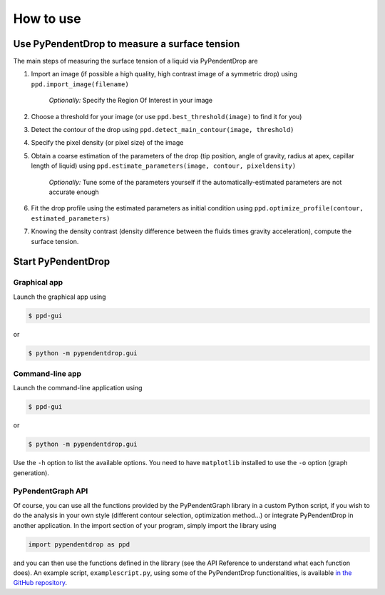 How to use
========================

Use PyPendentDrop to measure a surface tension
-------------------------------------------------

The main steps of measuring the surface tension of a liquid via PyPendentDrop are

1. Import an image (if possible a high quality, high contrast image of a symmetric drop) using ``ppd.import_image(filename)``

    *Optionally:* Specify the Region Of Interest in your image

2. Choose a threshold for your image (or use ``ppd.best_threshold(image)`` to find it for you)

3. Detect the contour of the drop using ``ppd.detect_main_contour(image, threshold)``

4. Specify the pixel density (or pixel size) of the image

5. Obtain a coarse estimation of the parameters of the drop (tip position, angle of gravity, radius at apex, capillar length of liquid) using ``ppd.estimate_parameters(image, contour, pixeldensity)``

    *Optionally:* Tune some of the parameters yourself if the automatically-estimated parameters are not accurate enough

6. Fit the drop profile using the estimated parameters as initial condition using ``ppd.optimize_profile(contour, estimated_parameters)``

7. Knowing the density contrast (density difference between the fluids times gravity acceleration), compute the surface tension.


Start PyPendentDrop
--------------------

Graphical app
~~~~~~~~~~~~~~~~~~~~

Launch the graphical app using

.. code-block:: console

   $ ppd-gui

or

.. code-block:: console

   $ python -m pypendentdrop.gui


Command-line app
~~~~~~~~~~~~~~~~~~~~

Launch the command-line application using

.. code-block:: console

   $ ppd-gui

or

.. code-block:: console

   $ python -m pypendentdrop.gui

Use the ``-h`` option to list the available options. You need to have ``matplotlib`` installed to use the ``-o`` option (graph generation).

PyPendentGraph API
~~~~~~~~~~~~~~~~~~~~

Of course, you can use all the functions provided by the PyPendentGraph library in a custom Python script, if you wish to do the analysis in your own style (different contour selection, optimization method...) or integrate PyPendentDrop in another application. In the import section of your program, simply import the library using

.. code-block:: python

    import pypendentdrop as ppd

and you can then use the functions defined in the library (see the API Reference to understand what each function does). An example script, ``examplescript.py``, using some of the PyPendentDrop functionalities, is available `in the GitHub repository <https://github.com/Moryavendil/pypendentdrop>`_.
